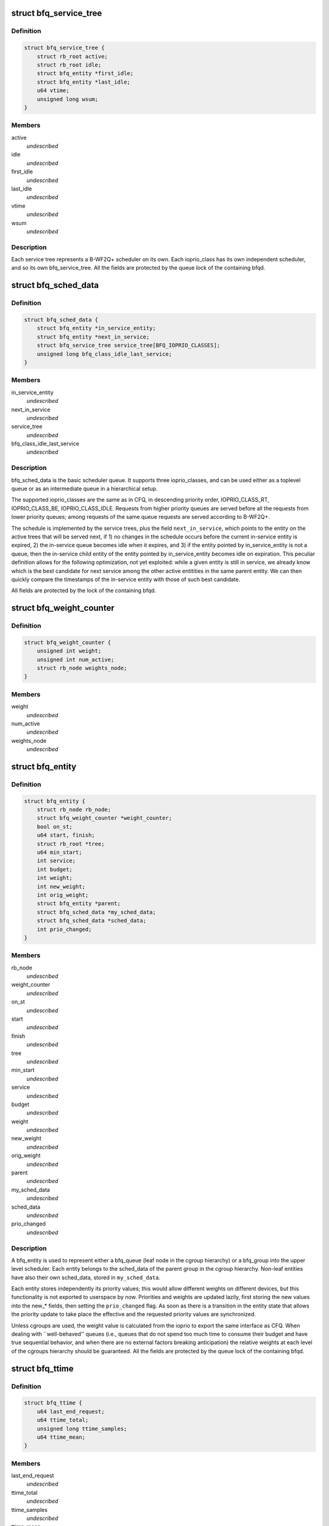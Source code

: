 .. -*- coding: utf-8; mode: rst -*-
.. src-file: block/bfq-iosched.h

.. _`bfq_service_tree`:

struct bfq_service_tree
=======================

.. c:type:: struct bfq_service_tree

    per ioprio_class service tree.

.. _`bfq_service_tree.definition`:

Definition
----------

.. code-block:: c

    struct bfq_service_tree {
        struct rb_root active;
        struct rb_root idle;
        struct bfq_entity *first_idle;
        struct bfq_entity *last_idle;
        u64 vtime;
        unsigned long wsum;
    }

.. _`bfq_service_tree.members`:

Members
-------

active
    *undescribed*

idle
    *undescribed*

first_idle
    *undescribed*

last_idle
    *undescribed*

vtime
    *undescribed*

wsum
    *undescribed*

.. _`bfq_service_tree.description`:

Description
-----------

Each service tree represents a B-WF2Q+ scheduler on its own.  Each
ioprio_class has its own independent scheduler, and so its own
bfq_service_tree.  All the fields are protected by the queue lock
of the containing bfqd.

.. _`bfq_sched_data`:

struct bfq_sched_data
=====================

.. c:type:: struct bfq_sched_data

    multi-class scheduler.

.. _`bfq_sched_data.definition`:

Definition
----------

.. code-block:: c

    struct bfq_sched_data {
        struct bfq_entity *in_service_entity;
        struct bfq_entity *next_in_service;
        struct bfq_service_tree service_tree[BFQ_IOPRIO_CLASSES];
        unsigned long bfq_class_idle_last_service;
    }

.. _`bfq_sched_data.members`:

Members
-------

in_service_entity
    *undescribed*

next_in_service
    *undescribed*

service_tree
    *undescribed*

bfq_class_idle_last_service
    *undescribed*

.. _`bfq_sched_data.description`:

Description
-----------

bfq_sched_data is the basic scheduler queue.  It supports three
ioprio_classes, and can be used either as a toplevel queue or as an
intermediate queue in a hierarchical setup.

The supported ioprio_classes are the same as in CFQ, in descending
priority order, IOPRIO_CLASS_RT, IOPRIO_CLASS_BE, IOPRIO_CLASS_IDLE.
Requests from higher priority queues are served before all the
requests from lower priority queues; among requests of the same
queue requests are served according to B-WF2Q+.

The schedule is implemented by the service trees, plus the field
\ ``next_in_service``\ , which points to the entity on the active trees
that will be served next, if 1) no changes in the schedule occurs
before the current in-service entity is expired, 2) the in-service
queue becomes idle when it expires, and 3) if the entity pointed by
in_service_entity is not a queue, then the in-service child entity
of the entity pointed by in_service_entity becomes idle on
expiration. This peculiar definition allows for the following
optimization, not yet exploited: while a given entity is still in
service, we already know which is the best candidate for next
service among the other active entitities in the same parent
entity. We can then quickly compare the timestamps of the
in-service entity with those of such best candidate.

All fields are protected by the lock of the containing bfqd.

.. _`bfq_weight_counter`:

struct bfq_weight_counter
=========================

.. c:type:: struct bfq_weight_counter

    counter of the number of all active entities with a given weight.

.. _`bfq_weight_counter.definition`:

Definition
----------

.. code-block:: c

    struct bfq_weight_counter {
        unsigned int weight;
        unsigned int num_active;
        struct rb_node weights_node;
    }

.. _`bfq_weight_counter.members`:

Members
-------

weight
    *undescribed*

num_active
    *undescribed*

weights_node
    *undescribed*

.. _`bfq_entity`:

struct bfq_entity
=================

.. c:type:: struct bfq_entity

    schedulable entity.

.. _`bfq_entity.definition`:

Definition
----------

.. code-block:: c

    struct bfq_entity {
        struct rb_node rb_node;
        struct bfq_weight_counter *weight_counter;
        bool on_st;
        u64 start, finish;
        struct rb_root *tree;
        u64 min_start;
        int service;
        int budget;
        int weight;
        int new_weight;
        int orig_weight;
        struct bfq_entity *parent;
        struct bfq_sched_data *my_sched_data;
        struct bfq_sched_data *sched_data;
        int prio_changed;
    }

.. _`bfq_entity.members`:

Members
-------

rb_node
    *undescribed*

weight_counter
    *undescribed*

on_st
    *undescribed*

start
    *undescribed*

finish
    *undescribed*

tree
    *undescribed*

min_start
    *undescribed*

service
    *undescribed*

budget
    *undescribed*

weight
    *undescribed*

new_weight
    *undescribed*

orig_weight
    *undescribed*

parent
    *undescribed*

my_sched_data
    *undescribed*

sched_data
    *undescribed*

prio_changed
    *undescribed*

.. _`bfq_entity.description`:

Description
-----------

A bfq_entity is used to represent either a bfq_queue (leaf node in the
cgroup hierarchy) or a bfq_group into the upper level scheduler.  Each
entity belongs to the sched_data of the parent group in the cgroup
hierarchy.  Non-leaf entities have also their own sched_data, stored
in \ ``my_sched_data``\ .

Each entity stores independently its priority values; this would
allow different weights on different devices, but this
functionality is not exported to userspace by now.  Priorities and
weights are updated lazily, first storing the new values into the
new\_\* fields, then setting the \ ``prio_changed``\  flag.  As soon as
there is a transition in the entity state that allows the priority
update to take place the effective and the requested priority
values are synchronized.

Unless cgroups are used, the weight value is calculated from the
ioprio to export the same interface as CFQ.  When dealing with
\`\`well-behaved'' queues (i.e., queues that do not spend too much
time to consume their budget and have true sequential behavior, and
when there are no external factors breaking anticipation) the
relative weights at each level of the cgroups hierarchy should be
guaranteed.  All the fields are protected by the queue lock of the
containing bfqd.

.. _`bfq_ttime`:

struct bfq_ttime
================

.. c:type:: struct bfq_ttime

    per process thinktime stats.

.. _`bfq_ttime.definition`:

Definition
----------

.. code-block:: c

    struct bfq_ttime {
        u64 last_end_request;
        u64 ttime_total;
        unsigned long ttime_samples;
        u64 ttime_mean;
    }

.. _`bfq_ttime.members`:

Members
-------

last_end_request
    *undescribed*

ttime_total
    *undescribed*

ttime_samples
    *undescribed*

ttime_mean
    *undescribed*

.. _`bfq_queue`:

struct bfq_queue
================

.. c:type:: struct bfq_queue

    leaf schedulable entity.

.. _`bfq_queue.definition`:

Definition
----------

.. code-block:: c

    struct bfq_queue {
        int ref;
        struct bfq_data *bfqd;
        unsigned short ioprio, ioprio_class;
        unsigned short new_ioprio, new_ioprio_class;
        struct bfq_queue *new_bfqq;
        struct rb_node pos_node;
        struct rb_root *pos_root;
        struct rb_root sort_list;
        struct request *next_rq;
        int queued[2];
        int allocated;
        int meta_pending;
        struct list_head fifo;
        struct bfq_entity entity;
        int max_budget;
        unsigned long budget_timeout;
        int dispatched;
        unsigned long flags;
        struct list_head bfqq_list;
        struct bfq_ttime ttime;
        u32 seek_history;
        struct hlist_node burst_list_node;
        sector_t last_request_pos;
        unsigned int requests_within_timer;
        pid_t pid;
        struct bfq_io_cq *bic;
        unsigned long wr_cur_max_time;
        unsigned long soft_rt_next_start;
        unsigned long last_wr_start_finish;
        unsigned int wr_coeff;
        unsigned long last_idle_bklogged;
        unsigned long service_from_backlogged;
        unsigned long service_from_wr;
        unsigned long wr_start_at_switch_to_srt;
        unsigned long split_time;
        unsigned long first_IO_time;
    }

.. _`bfq_queue.members`:

Members
-------

ref
    *undescribed*

bfqd
    *undescribed*

ioprio
    *undescribed*

ioprio_class
    *undescribed*

new_ioprio
    *undescribed*

new_ioprio_class
    *undescribed*

new_bfqq
    *undescribed*

pos_node
    *undescribed*

pos_root
    *undescribed*

sort_list
    *undescribed*

next_rq
    *undescribed*

queued
    *undescribed*

allocated
    *undescribed*

meta_pending
    *undescribed*

fifo
    *undescribed*

entity
    *undescribed*

max_budget
    *undescribed*

budget_timeout
    *undescribed*

dispatched
    *undescribed*

flags
    *undescribed*

bfqq_list
    *undescribed*

ttime
    *undescribed*

seek_history
    *undescribed*

burst_list_node
    *undescribed*

last_request_pos
    *undescribed*

requests_within_timer
    *undescribed*

pid
    *undescribed*

bic
    *undescribed*

wr_cur_max_time
    *undescribed*

soft_rt_next_start
    *undescribed*

last_wr_start_finish
    *undescribed*

wr_coeff
    *undescribed*

last_idle_bklogged
    *undescribed*

service_from_backlogged
    *undescribed*

service_from_wr
    *undescribed*

wr_start_at_switch_to_srt
    *undescribed*

split_time
    *undescribed*

first_IO_time
    *undescribed*

.. _`bfq_queue.description`:

Description
-----------

A bfq_queue is a leaf request queue; it can be associated with an
io_context or more, if it  is  async or shared  between  cooperating
processes. \ ``cgroup``\  holds a reference to the cgroup, to be sure that it
does not disappear while a bfqq still references it (mostly to avoid
races between request issuing and task migration followed by cgroup
destruction).
All the fields are protected by the queue lock of the containing bfqd.

.. _`bfq_io_cq`:

struct bfq_io_cq
================

.. c:type:: struct bfq_io_cq

    per (request_queue, io_context) structure.

.. _`bfq_io_cq.definition`:

Definition
----------

.. code-block:: c

    struct bfq_io_cq {
        struct io_cq icq;
        struct bfq_queue *bfqq[2];
        int ioprio;
    #ifdef CONFIG_BFQ_GROUP_IOSCHED
        uint64_t blkcg_serial_nr;
    #endif
        bool saved_has_short_ttime;
        bool saved_IO_bound;
        bool saved_in_large_burst;
        bool was_in_burst_list;
        unsigned long saved_wr_coeff;
        unsigned long saved_last_wr_start_finish;
        unsigned long saved_wr_start_at_switch_to_srt;
        unsigned int saved_wr_cur_max_time;
        struct bfq_ttime saved_ttime;
    }

.. _`bfq_io_cq.members`:

Members
-------

icq
    *undescribed*

bfqq
    *undescribed*

ioprio
    *undescribed*

blkcg_serial_nr
    *undescribed*

saved_has_short_ttime
    *undescribed*

saved_IO_bound
    *undescribed*

saved_in_large_burst
    *undescribed*

was_in_burst_list
    *undescribed*

saved_wr_coeff
    *undescribed*

saved_last_wr_start_finish
    *undescribed*

saved_wr_start_at_switch_to_srt
    *undescribed*

saved_wr_cur_max_time
    *undescribed*

saved_ttime
    *undescribed*

.. _`bfq_data`:

struct bfq_data
===============

.. c:type:: struct bfq_data

    per-device data structure.

.. _`bfq_data.definition`:

Definition
----------

.. code-block:: c

    struct bfq_data {
        struct request_queue *queue;
        struct list_head dispatch;
        struct bfq_group *root_group;
        struct rb_root queue_weights_tree;
        struct rb_root group_weights_tree;
        int busy_queues;
        int wr_busy_queues;
        int queued;
        int rq_in_driver;
        int max_rq_in_driver;
        int hw_tag_samples;
        int hw_tag;
        int budgets_assigned;
        struct hrtimer idle_slice_timer;
        struct bfq_queue *in_service_queue;
        sector_t last_position;
        u64 last_completion;
        u64 first_dispatch;
        u64 last_dispatch;
        ktime_t last_budget_start;
        ktime_t last_idling_start;
        int peak_rate_samples;
        u32 sequential_samples;
        u64 tot_sectors_dispatched;
        u32 last_rq_max_size;
        u64 delta_from_first;
        u32 peak_rate;
        int bfq_max_budget;
        struct list_head active_list;
        struct list_head idle_list;
        u64 bfq_fifo_expire[2];
        unsigned int bfq_back_penalty;
        unsigned int bfq_back_max;
        u32 bfq_slice_idle;
        int bfq_user_max_budget;
        unsigned int bfq_timeout;
        unsigned int bfq_requests_within_timer;
        bool strict_guarantees;
        unsigned long last_ins_in_burst;
        unsigned long bfq_burst_interval;
        int burst_size;
        struct bfq_entity *burst_parent_entity;
        unsigned long bfq_large_burst_thresh;
        bool large_burst;
        struct hlist_head burst_list;
        bool low_latency;
        unsigned int bfq_wr_coeff;
        unsigned int bfq_wr_max_time;
        unsigned int bfq_wr_rt_max_time;
        unsigned int bfq_wr_min_idle_time;
        unsigned long bfq_wr_min_inter_arr_async;
        unsigned int bfq_wr_max_softrt_rate;
        u64 rate_dur_prod;
        struct bfq_queue oom_bfqq;
        spinlock_t lock;
        struct bfq_io_cq *bio_bic;
        struct bfq_queue *bio_bfqq;
        unsigned int word_depths[2][2];
    }

.. _`bfq_data.members`:

Members
-------

queue
    *undescribed*

dispatch
    *undescribed*

root_group
    *undescribed*

queue_weights_tree
    *undescribed*

group_weights_tree
    *undescribed*

busy_queues
    *undescribed*

wr_busy_queues
    *undescribed*

queued
    *undescribed*

rq_in_driver
    *undescribed*

max_rq_in_driver
    *undescribed*

hw_tag_samples
    *undescribed*

hw_tag
    *undescribed*

budgets_assigned
    *undescribed*

idle_slice_timer
    *undescribed*

in_service_queue
    *undescribed*

last_position
    *undescribed*

last_completion
    *undescribed*

first_dispatch
    *undescribed*

last_dispatch
    *undescribed*

last_budget_start
    *undescribed*

last_idling_start
    *undescribed*

peak_rate_samples
    *undescribed*

sequential_samples
    *undescribed*

tot_sectors_dispatched
    *undescribed*

last_rq_max_size
    *undescribed*

delta_from_first
    *undescribed*

peak_rate
    *undescribed*

bfq_max_budget
    *undescribed*

active_list
    *undescribed*

idle_list
    *undescribed*

bfq_fifo_expire
    *undescribed*

bfq_back_penalty
    *undescribed*

bfq_back_max
    *undescribed*

bfq_slice_idle
    *undescribed*

bfq_user_max_budget
    *undescribed*

bfq_timeout
    *undescribed*

bfq_requests_within_timer
    *undescribed*

strict_guarantees
    *undescribed*

last_ins_in_burst
    *undescribed*

bfq_burst_interval
    *undescribed*

burst_size
    *undescribed*

burst_parent_entity
    *undescribed*

bfq_large_burst_thresh
    *undescribed*

large_burst
    *undescribed*

burst_list
    *undescribed*

low_latency
    *undescribed*

bfq_wr_coeff
    *undescribed*

bfq_wr_max_time
    *undescribed*

bfq_wr_rt_max_time
    *undescribed*

bfq_wr_min_idle_time
    *undescribed*

bfq_wr_min_inter_arr_async
    *undescribed*

bfq_wr_max_softrt_rate
    *undescribed*

rate_dur_prod
    *undescribed*

oom_bfqq
    *undescribed*

lock
    *undescribed*

bio_bic
    *undescribed*

bio_bfqq
    *undescribed*

word_depths
    *undescribed*

.. _`bfq_data.description`:

Description
-----------

All the fields are protected by \ ``lock``\ .

.. _`bfq_group`:

struct bfq_group
================

.. c:type:: struct bfq_group

    per (device, cgroup) data structure.

.. _`bfq_group.definition`:

Definition
----------

.. code-block:: c

    struct bfq_group {
        struct blkg_policy_data pd;
        char blkg_path[128];
        int ref;
        struct bfq_entity entity;
        struct bfq_sched_data sched_data;
        void *bfqd;
        struct bfq_queue *async_bfqq[2][IOPRIO_BE_NR];
        struct bfq_queue *async_idle_bfqq;
        struct bfq_entity *my_entity;
        int active_entities;
        struct rb_root rq_pos_tree;
        struct bfqg_stats stats;
    }

.. _`bfq_group.members`:

Members
-------

pd
    *undescribed*

blkg_path
    *undescribed*

ref
    *undescribed*

entity
    schedulable entity to insert into the parent group sched_data.

sched_data
    own sched_data, to contain child entities (they may be
    both bfq_queues and bfq_groups).

bfqd
    the bfq_data for the device this group acts upon.

async_bfqq
    array of async queues for all the tasks belonging to
    the group, one queue per ioprio value per ioprio_class,
    except for the idle class that has only one queue.

async_idle_bfqq
    async queue for the idle class (ioprio is ignored).

my_entity
    pointer to \ ``entity``\ , \ ``NULL``\  for the toplevel group; used
    to avoid too many special cases during group creation/
    migration.

active_entities
    number of active entities belonging to the group;
    unused for the root group. Used to know whether there
    are groups with more than one active \ ``bfq_entity``\ 
    (see the comments to the function
    \ :c:func:`bfq_bfqq_may_idle`\ ).

rq_pos_tree
    rbtree sorted by next_request position, used when
    determining if two or more queues have interleaving
    requests (see \ :c:func:`bfq_find_close_cooperator`\ ).

stats
    stats for this bfqg.

.. _`bfq_group.description`:

Description
-----------

Each (device, cgroup) pair has its own bfq_group, i.e., for each cgroup
there is a set of bfq_groups, each one collecting the lower-level
entities belonging to the group that are acting on the same device.

.. _`bfq_group.locking-works-as-follows`:

Locking works as follows
------------------------

o \ ``bfqd``\  is protected by the queue lock, RCU is used to access it
from the readers.
o All the other fields are protected by the \ ``bfqd``\  queue lock.

.. This file was automatic generated / don't edit.

